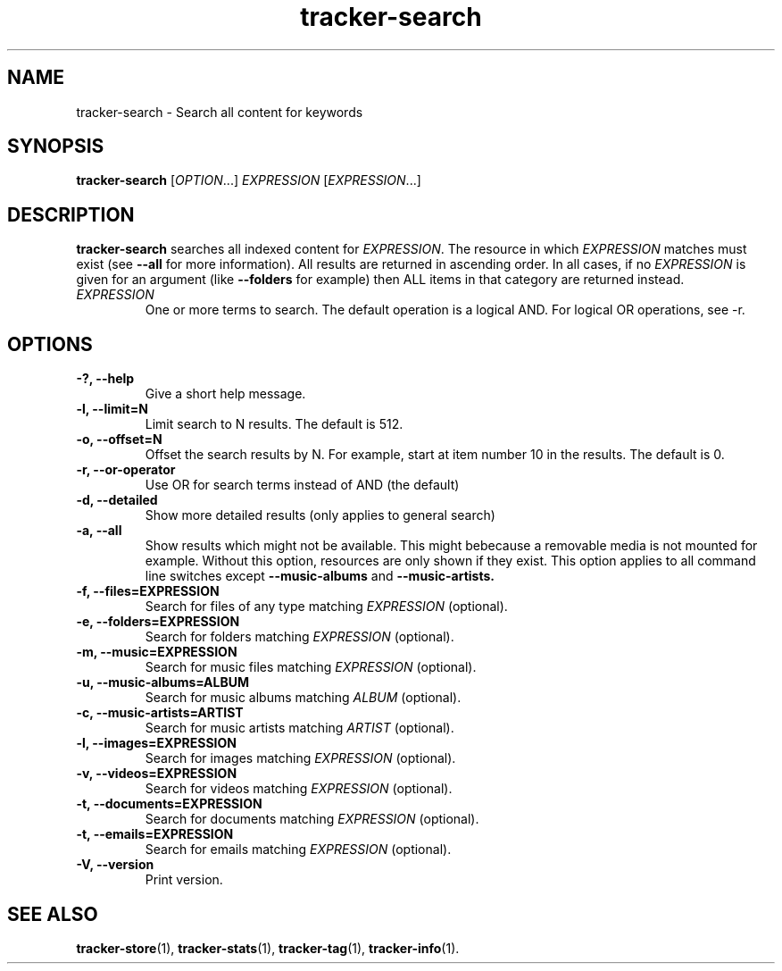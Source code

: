 .TH tracker-search 1 "July 2009" GNU "User Commands"

.SH NAME
tracker-search \- Search all content for keywords

.SH SYNOPSIS
\fBtracker-search\fR [\fIOPTION\fR...] \fIEXPRESSION\fR [\fIEXPRESSION\fR...]

.SH DESCRIPTION
.B tracker-search
searches all indexed content for \fIEXPRESSION\fR. The resource in
which \fIEXPRESSION\fR matches must exist (see 
.B \-\-all
for more information). All results are returned in ascending order. In
all cases, if no \fIEXPRESSION\fR is given for an argument (like 
.B \-\-folders
for example) then ALL items in that category are returned instead.
.TP
\fIEXPRESSION\fR
One or more terms to search. The default operation is a logical AND.
For logical OR operations, see -r.
.SH OPTIONS
.TP
.B \-?, \-\-help
Give a short help message.
.TP
.B \-l, \-\-limit=N
Limit search to N results. The default is 512.
.TP
.B \-o, \-\-offset=N
Offset the search results by N. For example, start at item number 10
in the results. The default is 0.
.TP
.B \-r, \-\-or-operator
Use OR for search terms instead of AND (the default)
.TP
.B \-d, \-\-detailed
Show more detailed results (only applies to general search)
.TP
.B \-a, \-\-all
Show results which might not be available. This might bebecause a
removable media is not mounted for example. Without this option,
resources are only shown if they exist. This option applies to all
command line switches except
.B \-\-music-albums
and
.B \-\-music-artists.
.TP
.B \-f, \-\-files=EXPRESSION
Search for files of any type matching \fIEXPRESSION\fR (optional).
.TP
.B \-e, \-\-folders=EXPRESSION
Search for folders matching \fIEXPRESSION\fR (optional).
.TP
.B \-m, \-\-music=EXPRESSION
Search for music files matching \fIEXPRESSION\fR (optional).
.TP
.B \-u, \-\-music-albums=ALBUM
Search for music albums matching \fIALBUM\fR (optional).
.TP
.B \-c, \-\-music-artists=ARTIST
Search for music artists matching \fIARTIST\fR (optional).
.TP
.B \-l, \-\-images=EXPRESSION
Search for images matching \fIEXPRESSION\fR (optional).
.TP
.B \-v, \-\-videos=EXPRESSION
Search for videos matching \fIEXPRESSION\fR (optional).
.TP
.B \-t, \-\-documents=EXPRESSION
Search for documents matching \fIEXPRESSION\fR (optional).
.TP
.B \-t, \-\-emails=EXPRESSION
Search for emails matching \fIEXPRESSION\fR (optional).
.TP
.B \-V, \-\-version
Print version.

.SH SEE ALSO
.BR tracker-store (1),
.BR tracker-stats (1),
.BR tracker-tag (1),
.BR tracker-info (1).
